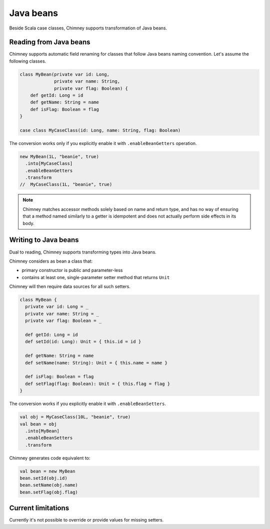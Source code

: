 Java beans
==========

Beside Scala case classes, Chimney supports transformation
of Java beans.

Reading from Java beans
-----------------------

Chimney supports automatic field renaming for classes that
follow Java beans naming convention. Let's assume
the following classes.

.. code-block:: scala

  class MyBean(private var id: Long,
               private var name: String,
               private var flag: Boolean) {
      def getId: Long = id
      def getName: String = name
      def isFlag: Boolean = flag
  }

  case class MyCaseClass(id: Long, name: String, flag: Boolean)

The conversion works only if you explicitly enable it with
``.enableBeanGetters`` operation.

.. code-block:: scala

  new MyBean(1L, "beanie", true)
    .into[MyCaseClass]
    .enableBeanGetters
    .transform
  //  MyCaseClass(1L, "beanie", true)


.. note::

  Chimney matches accessor methods solely based on name and
  return type, and has no way of ensuring that a method named
  similarly to a getter is idempotent and does not actually
  perform side effects in its body.


Writing to Java beans
---------------------

Dual to reading, Chimney supports transforming types into Java beans.

Chimney considers as bean a class that:

- primary constructor is public and parameter-less
- contains at least one, single-parameter setter method that returns ``Unit``

Chimney will then require data sources for all such setters.

.. code-block:: scala

  class MyBean {
    private var id: Long = _
    private var name: String = _
    private var flag: Boolean = _

    def getId: Long = id
    def setId(id: Long): Unit = { this.id = id }

    def getName: String = name
    def setName(name: String): Unit = { this.name = name }

    def isFlag: Boolean = flag
    def setFlag(flag: Boolean): Unit = { this.flag = flag }
  }

The conversion works if you explicitly enable it with ``.enableBeanSetters``.

.. code-block:: scala

  val obj = MyCaseClass(10L, "beanie", true)
  val bean = obj
    .into[MyBean]
    .enableBeanSetters
    .transform

Chimney generates code equivalent to:

.. code-block:: scala

  val bean = new MyBean
  bean.setId(obj.id)
  bean.setName(obj.name)
  bean.setFlag(obj.flag)

Current limitations
-------------------

Currently it's not possible to override or provide values
for missing setters.
